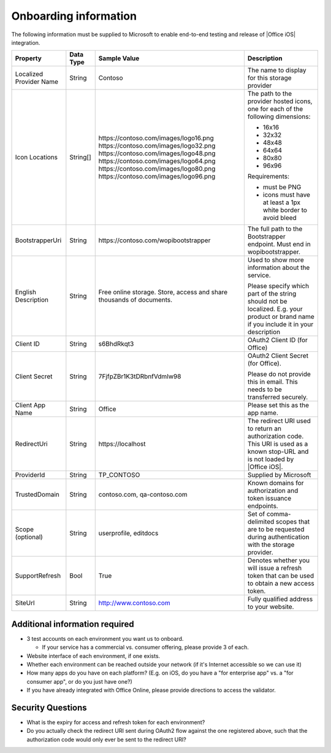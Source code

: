 
..  _onboarding:

Onboarding information
======================

..  spelling::

    BhdRkqt
    Bool
    editdocs
    FjfpZBr
    https
    localhost
    png
    px
    qa
    tDRbnfVdmIw
    userprofile
    wopibootstrapper

The following information must be supplied to Microsoft to enable end-to-end testing and release of
|Office iOS| integration.

+----------------+-------------+--------------------------------------------+--------------------------------------------------+
| Property       | Data Type   | Sample Value                               | Description                                      |
+================+=============+============================================+==================================================+
| Localized      | String      | Contoso                                    | The name to display for this storage provider    |
| Provider       |             |                                            |                                                  |
| Name           |             |                                            |                                                  |
+----------------+-------------+--------------------------------------------+--------------------------------------------------+
| Icon           | String[]    | \https://contoso.com/images/logo16.png     | The path to the provider hosted icons, one for   | 
| Locations      |             | \https://contoso.com/images/logo32.png     | each of the following dimensions:                |
|                |             | \https://contoso.com/images/logo48.png     |                                                  |
|                |             | \https://contoso.com/images/logo64.png     | * 16x16                                          |
|                |             | \https://contoso.com/images/logo80.png     | * 32x32                                          |
|                |             | \https://contoso.com/images/logo96.png     | * 48x48                                          |
|                |             |                                            | * 64x64                                          |
|                |             |                                            | * 80x80                                          |
|                |             |                                            | * 96x96                                          |
|                |             |                                            |                                                  |
|                |             |                                            | Requirements:                                    |
|                |             |                                            |                                                  |
|                |             |                                            | * must be PNG                                    |
|                |             |                                            | * icons must have at least a 1px white border    |
|                |             |                                            |   to avoid bleed                                 |
+----------------+-------------+--------------------------------------------+--------------------------------------------------+
| BootstrapperUri| String      | \https://contoso.com/wopibootstrapper      | The full path to the Bootstrapper endpoint. Must |
|                |             |                                            | end in wopibootstrapper.                         |
+----------------+-------------+--------------------------------------------+--------------------------------------------------+
| English        | String      | Free online storage.                       | Used to show more information about the service. |
| Description    |             | Store, access and share thousands          |                                                  |
|                |             | of documents.                              | Please specify which part of the string should   |
|                |             |                                            | not be localized. E.g. your product or brand name|
|                |             |                                            | if you include it in your description            |
+----------------+-------------+--------------------------------------------+--------------------------------------------------+
| Client ID      | String      | s6BhdRkqt3                                 | OAuth2 Client ID (for Office)                    |
+----------------+-------------+--------------------------------------------+--------------------------------------------------+
| Client Secret  | String      | 7FjfpZBr1K3tDRbnfVdmIw98                   | OAuth2 Client Secret (for Office).               |
|                |             |                                            |                                                  |
|                |             |                                            | Please do not provide this in email. This needs  |
|                |             |                                            | to be transferred securely.                      |
+----------------+-------------+--------------------------------------------+--------------------------------------------------+
| Client App     | String      | Office                                     | Please set this as the app name.                 |
| Name           |             |                                            |                                                  |
+----------------+-------------+--------------------------------------------+--------------------------------------------------+
| RedirectUri    | String      | \https://localhost                         | The redirect URI used to return an authorization |
|                |             |                                            | code. This URI is used as a known stop-URL and   |
|                |             |                                            | is not loaded by |Office iOS|.                   |
+----------------+-------------+--------------------------------------------+--------------------------------------------------+
| ProviderId     | String      | TP_CONTOSO                                 | Supplied by Microsoft                            |
+----------------+-------------+--------------------------------------------+--------------------------------------------------+
| TrustedDomain  | String      | contoso.com, qa-contoso.com                | Known domains for authorization and token        |
|                |             |                                            | issuance endpoints.                              |
+----------------+-------------+--------------------------------------------+--------------------------------------------------+
| Scope          | String      | userprofile, editdocs                      | Set of comma-delimited scopes that are to be     |
| (optional)     |             |                                            | requested during authentication with the storage |
|                |             |                                            | provider.                                        |
+----------------+-------------+--------------------------------------------+--------------------------------------------------+
| SupportRefresh | Bool        | True                                       | Denotes whether you will issue a refresh token   |
|                |             |                                            | that can be used to obtain a new access token.   |
+----------------+-------------+--------------------------------------------+--------------------------------------------------+
| SiteUrl        | String      | http://www.contoso.com                     | Fully qualified address to your website.         |
|                |             |                                            |                                                  |
+----------------+-------------+--------------------------------------------+--------------------------------------------------+

Additional information required
-------------------------------
* 3 test accounts on each environment you want us to onboard.

  * If your service has a commercial vs. consumer offering, please provide 3 of each.

* Website interface of each environment, if one exists.
* Whether each environment can be reached outside your network (if it's Internet accessible so we can use it)
* How many apps do you have on each platform? (E.g. on iOS, do you have a "for enterprise app" vs. a "for consumer app", or do you just have one?)
* If you have already integrated with Office Online, please provide directions to access the validator.

Security Questions
------------------
* What is the expiry for access and refresh token for each environment?
* Do you actually check the redirect URI sent during OAuth2 flow against the one registered above, such that the authorization code would only ever be sent to the redirect URI?

